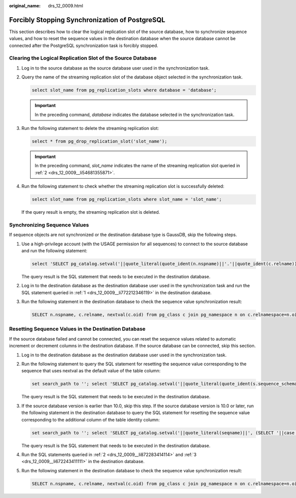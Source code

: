 :original_name: drs_12_0009.html

.. _drs_12_0009:

Forcibly Stopping Synchronization of PostgreSQL
===============================================

This section describes how to clear the logical replication slot of the source database, how to synchronize sequence values, and how to reset the sequence values in the destination database when the source database cannot be connected after the PostgreSQL synchronization task is forcibly stopped.

Clearing the Logical Replication Slot of the Source Database
------------------------------------------------------------

#. Log in to the source database as the source database user used in the synchronization task.

#. .. _drs_12_0009__li54681355871:

   Query the name of the streaming replication slot of the database object selected in the synchronization task.

   .. code-block::

      select slot_name from pg_replication_slots where database = 'database';

   .. important::

      In the preceding command, *database* indicates the database selected in the synchronization task.

#. Run the following statement to delete the streaming replication slot:

   .. code-block::

      select * from pg_drop_replication_slot('slot_name');

   .. important::

      In the preceding command, *slot_name* indicates the name of the streaming replication slot queried in :ref:`2 <drs_12_0009__li54681355871>`.

#. Run the following statement to check whether the streaming replication slot is successfully deleted:

   .. code-block::

      select slot_name from pg_replication_slots where slot_name = 'slot_name';

   If the query result is empty, the streaming replication slot is deleted.

Synchronizing Sequence Values
-----------------------------

If sequence objects are not synchronized or the destination database type is GaussDB, skip the following steps.

#. Use a high-privilege account (with the USAGE permission for all sequences) to connect to the source database and run the following statement:

   .. code-block::

      select 'SELECT pg_catalog.setval('||quote_literal(quote_ident(n.nspname)||'.'||quote_ident(c.relname))||', '||nextval(c.oid)||');' as sqls from pg_class c join pg_namespace n on c.relnamespace=n.oid where c.relkind = 'S' and n.nspname !~'^pg_' and n.nspname<>'information_schema' and not (c.relname='hwdrs_ddl_info_id_seq' and n.nspname='public') order by n.nspname, c.relname;

   The query result is the SQL statement that needs to be executed in the destination database.

#. Log in to the destination database as the destination database user used in the synchronization task and run the SQL statement queried in :ref:`1 <drs_12_0009__li772212346119>` in the destination database.

#. Run the following statement in the destination database to check the sequence value synchronization result:

   .. code-block::

      SELECT n.nspname, c.relname, nextval(c.oid) from pg_class c join pg_namespace n on c.relnamespace=n.oid where c.relkind = 'S' and n.nspname !~'^pg_' and n.nspname<>'information_schema' order by 1,2;

Resetting Sequence Values in the Destination Database
-----------------------------------------------------

If the source database failed and cannot be connected, you can reset the sequence values related to automatic increment or decrement columns in the destination database. If the source database can be connected, skip this section.

#. .. _drs_12_0009__li772212346119:

   Log in to the destination database as the destination database user used in the synchronization task.

#. .. _drs_12_0009__li872283414114:

   Run the following statement to query the SQL statement for resetting the sequence value corresponding to the sequence that uses nextval as the default value of the table column:

   .. code-block::

      set search_path to ''; select 'SELECT pg_catalog.setval('||quote_literal(quote_ident(s.sequence_schema)||'.'||quote_ident(s.sequence_name))||', (SELECT '||case when s.increment::int<0 then 'min(' else 'max(' end|| quote_ident(c.column_name)||')'||case when s.increment::int<0 then '-1' else '+1' end||' FROM '||quote_ident(c.table_schema)||'.'||quote_ident(c.table_name)||'));' as sqls from information_schema.columns c join information_schema.sequences s on (position(quote_literal (quote_ident(s.sequence_schema)||'.'||quote_ident(s.sequence_name))||'::regclass' in c.column_default) > 0) where c.data_type in ('bigint', 'int', 'integer', 'smallint', 'numeric', 'real', 'double precision', 'double') and c.column_default like 'nextval(%%' order by s.sequence_schema, s.sequence_name;

   The query result is the SQL statement that needs to be executed in the destination database.

#. .. _drs_12_0009__li672243411111:

   If the source database version is earlier than 10.0, skip this step. If the source database version is 10.0 or later, run the following statement in the destination database to query the SQL statement for resetting the sequence value corresponding to the additional column of the table identity column:

   .. code-block::

      set search_path to ''; select 'SELECT pg_catalog.setval('||quote_literal(seqname)||', (SELECT '||case when increment::int<0 then 'min(' else 'max(' end||colname||')'||case when increment::int<0 then '-1' else '+1' end||' FROM '||tablename||'));' as sqls from (select objid::regclass::text, refobjid::regclass::text, (pg_identify_object(refclassid,refobjid,refobjsubid)).identity, (pg_sequence_parameters(objid)).increment from pg_depend where deptype='i' and refobjsubid>0 and objid in (select c.oid from pg_class c join pg_namespace n on c.relnamespace=n.oid where c.relkind='S' and n.nspname !~ '^pg_' and n.nspname<>'information_schema')) p(seqname,tablename,colname,increment);

   The query result is the SQL statement that needs to be executed in the destination database.

#. Run the SQL statements queried in :ref:`2 <drs_12_0009__li872283414114>` and :ref:`3 <drs_12_0009__li672243411111>` in the destination database.

#. Run the following statement in the destination database to check the sequence value synchronization result:

   .. code-block::

      SELECT n.nspname, c.relname, nextval(c.oid) from pg_class c join pg_namespace n on c.relnamespace=n.oid where c.relkind = 'S' and n.nspname !~'^pg_' and n.nspname<>'information_schema' order by 1,2;
